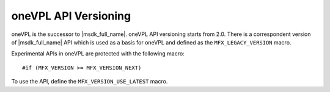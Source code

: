 .. SPDX-FileCopyrightText: 2019-2020 Intel Corporation
..
.. SPDX-License-Identifier: CC-BY-4.0

---------------------
oneVPL API Versioning
---------------------

oneVPL is the successor to |msdk_full_name|. oneVPL API versioning starts from
2.0. There is a correspondent version of |msdk_full_name| API which is used as a
basis for oneVPL and defined as the ``MFX_LEGACY_VERSION`` macro.

Experimental APIs in oneVPL are protected with the following macro::

   #if (MFX_VERSION >= MFX_VERSION_NEXT)

To use the API, define the ``MFX_VERSION_USE_LATEST`` macro.